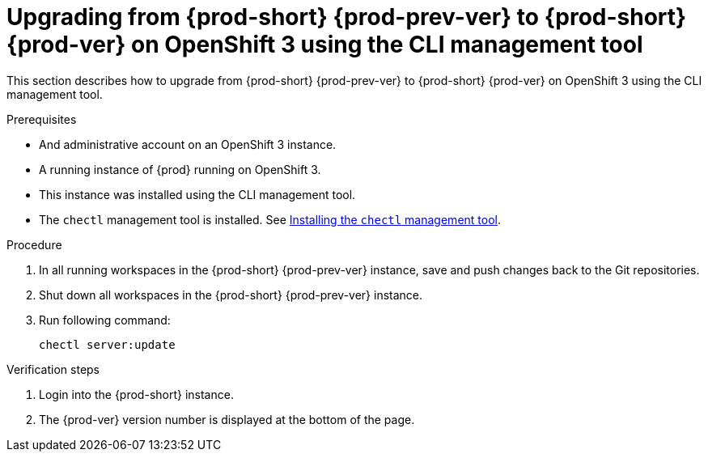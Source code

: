 [id="upgrading-from-prod-short-prod-prev-ver-to-prod-short-prod-ver-on-openshift-3-using-the-cli-management-tool_{context}"]
= Upgrading from {prod-short} {prod-prev-ver} to {prod-short} {prod-ver} on OpenShift 3 using the CLI management tool

This section describes how to upgrade from {prod-short} {prod-prev-ver} to {prod-short} {prod-ver} on OpenShift 3 using the CLI management tool.

.Prerequisites

* And administrative account on an OpenShift 3 instance.
* A running instance of {prod} running on OpenShift 3.
* This instance was installed using the CLI management tool.
* The `chectl` management tool is installed. See link:{site-baseurl}che-7/installing-the-chectl-management-tool/[Installing the `chectl` management tool].

.Procedure

. In all running workspaces in the {prod-short} {prod-prev-ver} instance, save and push changes back to the Git repositories.

. Shut down all workspaces in the {prod-short} {prod-prev-ver} instance.

. Run following command:
+
[subs="+attributes,+quotes"]
----
chectl server:update
----

.Verification steps

. Login into the {prod-short} instance.

. The {prod-ver} version number is displayed at the bottom of the page.
